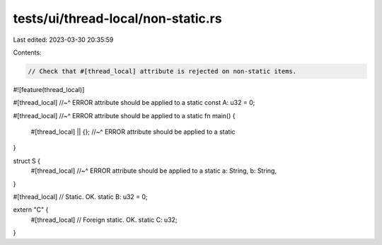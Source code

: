 tests/ui/thread-local/non-static.rs
===================================

Last edited: 2023-03-30 20:35:59

Contents:

.. code-block:: rs

    // Check that #[thread_local] attribute is rejected on non-static items.
#![feature(thread_local)]

#[thread_local]
//~^ ERROR attribute should be applied to a static
const A: u32 = 0;

#[thread_local]
//~^ ERROR attribute should be applied to a static
fn main() {
    #[thread_local] || {};
    //~^ ERROR attribute should be applied to a static
}

struct S {
    #[thread_local]
    //~^ ERROR attribute should be applied to a static
    a: String,
    b: String,
}

#[thread_local]
// Static. OK.
static B: u32 = 0;

extern "C" {
    #[thread_local]
    // Foreign static. OK.
    static C: u32;
}


